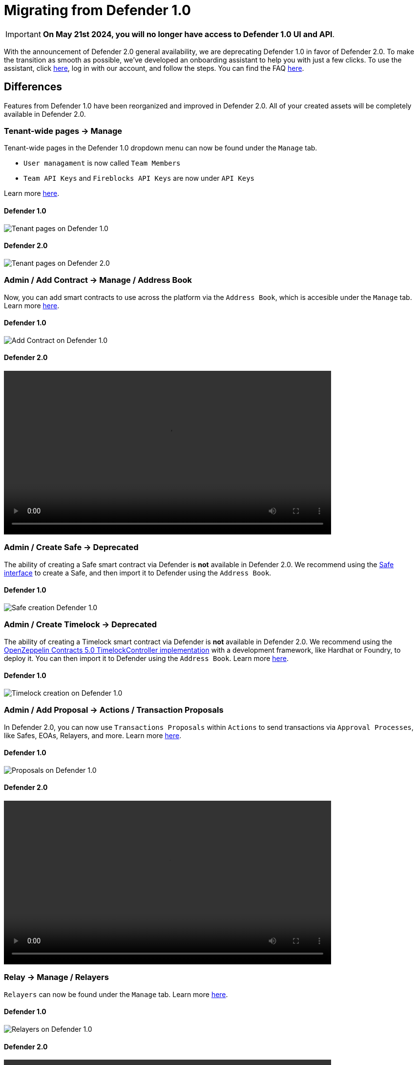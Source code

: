 [[migration]]
= Migrating from Defender 1.0

IMPORTANT: *On May 21st 2024, you will no longer have access to Defender 1.0 UI and API*. 

With the announcement of Defender 2.0 general availability, we are deprecating Defender 1.0 in favor of Defender 2.0. To make the transition as smooth as possible, we've developed an onboarding assistant to help you with just a few clicks. To use the assistant, click https://defender.openzeppelin.com/v2/#/overview?onboarding=true[here, window=_blank], log in with our account, and follow the steps. You can find the FAQ xref:faq.adoc[here].

[[differences]]
== Differences

Features from Defender 1.0 have been reorganized and improved in Defender 2.0. All of your created assets will be completely available in Defender 2.0.

=== Tenant-wide pages → Manage

Tenant-wide pages in the Defender 1.0 dropdown menu can now be found under the `Manage` tab. 

- `User managament` is now called `Team Members`
- `Team API Keys`  and `Fireblocks API Keys` are now under `API Keys`

Learn more xref:manage.adoc[here].

==== Defender 1.0
image::tenant-migration-1.0.png[Tenant pages on Defender 1.0]

==== Defender 2.0
image::tenant-migration-2.0.png[Tenant pages on Defender 2.0]

=== Admin / Add Contract → Manage / Address Book

Now, you can add smart contracts to use across the platform via the `Address Book`, which is accesible under the `Manage` tab. Learn more xref:manage.adoc#address-book[here].

==== Defender 1.0
image::address-book-migration-1.0.png[Add Contract on Defender 1.0]

==== Defender 2.0
video::address-book.webm[width=670,opts="autoplay,loop,nocontrols"]

=== Admin / Create Safe → Deprecated

The ability of creating a Safe smart contract via Defender is *not* available in Defender 2.0. We recommend using the https://app.safe.global[Safe interface, window=_blank] to create a Safe, and then import it to Defender using the `Address Book`.

==== Defender 1.0
image::safe-migration-1.0.png[Safe creation Defender 1.0]

=== Admin / Create Timelock → Deprecated

The ability of creating a Timelock smart contract via Defender is *not* available in Defender 2.0. We recommend using the https://docs.openzeppelin.com/contracts/api/governance#timelock[OpenZeppelin Contracts 5.0 TimelockController implementation, window=_blank] with a development framework, like Hardhat or Foundry, to deploy it. You can then import it to Defender using the `Address Book`. Learn more xref:guide/timelock-roles.adoc[here].

==== Defender 1.0
image::timelock-migration-1.0.png[Timelock creation on Defender 1.0]

### Admin / Add Proposal → Actions / Transaction Proposals

In Defender 2.0, you can now use `Transactions Proposals` within `Actions` to send transactions via `Approval Processes`, like Safes, EOAs, Relayers, and more. Learn more xref:module/actions.adoc#transaction-proposals-reference[here].

==== Defender 1.0
image::proposal-migration-1.0.png[Proposals on Defender 1.0]

==== Defender 2.0
video::proposal.webm[width=670,opts="autoplay,loop,nocontrols"]

### Relay → Manage / Relayers

`Relayers` can now be found under the `Manage` tab. Learn more xref:manage/relayers.adoc[here].

==== Defender 1.0
image::relayers-migration-1.0.png[Relayers on Defender 1.0]

==== Defender 2.0
video::relayers.webm[width=670,opts="autoplay,loop,nocontrols"]

### Autotasks → Actions

`Autotasks` were renamed to `Actions`.

Learn more xref:module/actions.adoc[here].

==== Defender 1.0
image::autotasks-migration-1.0.png[Autotasks on Defender 1.0]

==== Defender 2.0
video::actions.webm[width=670,opts="autoplay,loop,nocontrols"]

### Autotasks / Secrets → Manage / Secrets

The `Secrets` tab is now available under `Manage`. Learn more xref:manage.adoc#secrets[here].

==== Defender 1.0
image::secrets-migration-1.0.png[Secrets on Defender 1.0]

==== Defender 2.0
image::secrets-migration-2.0.png[Secrets on Defender 2.0]

### Sentinel → Monitor

`Sentinel` was renamed to `Monitor`. Learn more xref:module/monitor.adoc[here].

==== Defender 1.0
image::sentinel-migration-1.0.png[Sentinel on Defender 1.0]

==== Defender 2.0
video::monitor.webm[width=670,opts="autoplay,loop,nocontrols"]

### Logging → Logs

`Logging` was renamed to `Logs`. Learn more xref:logs.adoc[here].

==== Defender 1.0
image::logs-migration-1.0.png[Logging on Defender 1.0]

==== Defender 2.0
image::logs-migration-2.0.png[Logs on Defender 2.0]